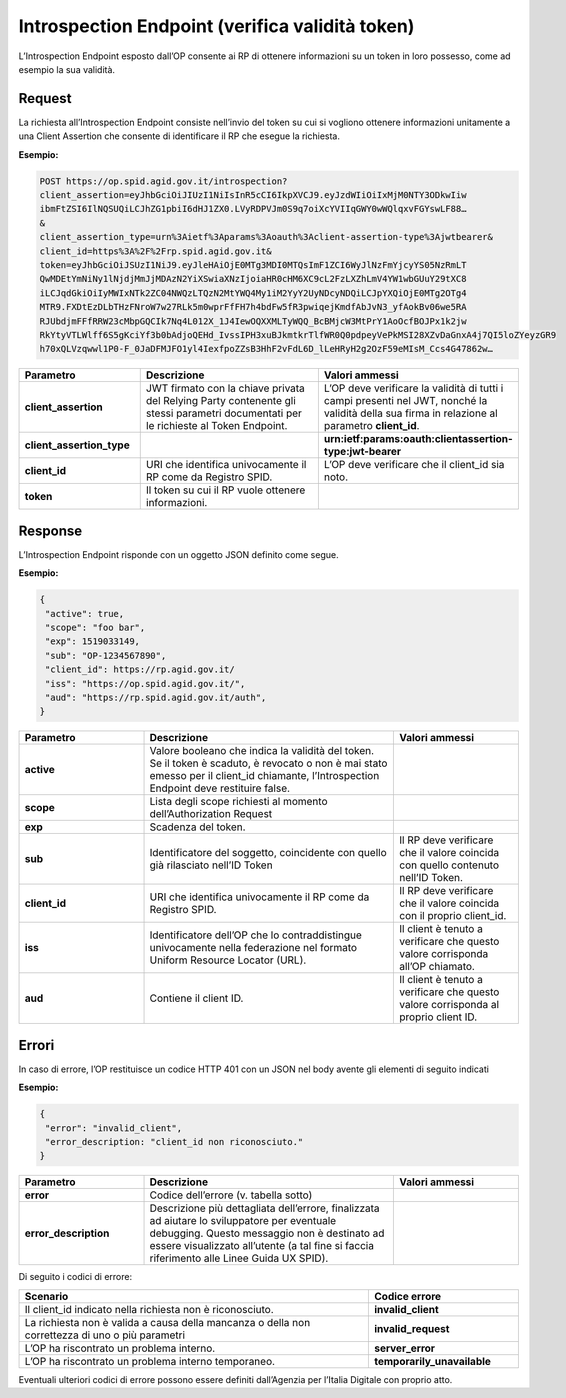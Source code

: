 Introspection Endpoint (verifica validità token) 
================================================

L’Introspection Endpoint esposto dall’OP consente ai RP di ottenere informazioni su un token in loro possesso, come ad esempio la sua validità.

.. seealso::

 - https://tools.ietf.org/html/rfc7662
 - https://openid.net/specs/openid-igov-oauth2-1_0-03.html#rfc.section.3.2.2

Request
+++++++

La richiesta all’Introspection Endpoint consiste nell’invio del token su cui si vogliono ottenere informazioni unitamente a una Client Assertion che consente di identificare il RP che esegue la richiesta.

**Esempio:**

.. code-block:: 

 POST https://op.spid.agid.gov.it/introspection?
 client_assertion=eyJhbGciOiJIUzI1NiIsInR5cCI6IkpXVCJ9.eyJzdWIiOiIxMjM0NTY3ODkwIiw
 ibmFtZSI6IlNQSUQiLCJhZG1pbiI6dHJ1ZX0.LVyRDPVJm0S9q7oiXcYVIIqGWY0wWQlqxvFGYswLF88…
 &
 client_assertion_type=urn%3Aietf%3Aparams%3Aoauth%3Aclient-assertion-type%3Ajwtbearer&
 client_id=https%3A%2F%2Frp.spid.agid.gov.it&
 token=eyJhbGciOiJSUzI1NiJ9.eyJleHAiOjE0MTg3MDI0MTQsImF1ZCI6WyJlNzFmYjcyYS05NzRmLT
 QwMDEtYmNiNy1lNjdjMmJjMDAzN2YiXSwiaXNzIjoiaHR0cHM6XC9cL2FzLXZhLmV4YW1wbGUuY29tXC8
 iLCJqdGkiOiIyMWIxNTk2ZC04NWQzLTQzN2MtYWQ4My1iM2YyY2UyNDcyNDQiLCJpYXQiOjE0MTg2OTg4
 MTR9.FXDtEzDLbTHzFNroW7w27RLk5m0wprFfFH7h4bdFw5fR3pwiqejKmdfAbJvN3_yfAokBv06we5RA
 RJUbdjmFFfRRW23cMbpGQCIk7Nq4L012X_1J4IewOQXXMLTyWQQ_BcBMjcW3MtPrY1AoOcfBOJPx1k2jw
 RkYtyVTLWlff6S5gKciYf3b0bAdjoQEHd_IvssIPH3xuBJkmtkrTlfWR0Q0pdpeyVePkMSI28XZvDaGnxA4j7QI5loZYeyzGR9
 h70xQLVzqwwl1P0-F_0JaDFMJFO1yl4IexfpoZZsB3HhF2vFdL6D_lLeHRyH2g2OzF59eMIsM_Ccs4G47862w…
 

.. list-table:: 
   :widths: 25 50 25
   :header-rows: 1

   * - Parametro
     - Descrizione
     - Valori ammessi
   * - **client_assertion**
     - JWT firmato con la chiave privata del Relying Party contenente gli stessi parametri documentati per le richieste al Token Endpoint.
     - L’OP deve verificare la validità di tutti i campi presenti nel JWT, nonché la validità della sua firma in relazione al parametro **client_id**.
   * - **client_assertion_type**
     - 
     - **urn:ietf:params:oauth:clientassertion-type:jwt-bearer**
   * - **client_id**
     - URI che identifica univocamente il RP come da Registro SPID. 
     - L’OP deve verificare che il client_id sia noto.
   * - **token**
     - Il token su cui il RP vuole ottenere informazioni.
     - 


Response
++++++++

L’Introspection Endpoint risponde con un oggetto JSON definito come segue. 

**Esempio:**

.. code-block:: 

 {
  "active": true,
  "scope": "foo bar",
  "exp": 1519033149,
  "sub": "OP-1234567890",
  "client_id": https://rp.agid.gov.it/
  "iss": "https://op.spid.agid.gov.it/",
  "aud": "https://rp.spid.agid.gov.it/auth",
 }

.. list-table:: 
   :widths: 25 50 25
   :header-rows: 1

   * - Parametro
     - Descrizione
     - Valori ammessi
   * - **active**
     - Valore booleano che indica la validità del token. Se il token è scaduto, è revocato o non è mai stato emesso per il client_id chiamante, l’Introspection Endpoint deve restituire false.
     - 
   * - **scope**
     - Lista degli scope richiesti al momento dell’Authorization Request
     - 
   * - **exp**
     - Scadenza del token.
     - 
   * - **sub**
     - Identificatore del soggetto, coincidente con quello già rilasciato nell’ID Token 
     - Il RP deve verificare che il valore coincida con quello contenuto nell’ID Token.
   * - **client_id**
     - URI che identifica univocamente il RP come da Registro SPID. 
     - Il RP deve verificare che il valore coincida con il proprio client_id.
   * - **iss**
     - Identificatore dell’OP che lo contraddistingue univocamente nella federazione nel formato Uniform Resource Locator (URL).
     - Il client è tenuto a verificare che questo valore corrisponda all’OP chiamato.
   * - **aud**
     - Contiene il client ID.
     - Il client è tenuto a verificare che questo valore corrisponda al proprio client ID. 
	 
Errori
++++++

In caso di errore, l’OP restituisce un codice HTTP 401 con un JSON nel body avente gli elementi di seguito indicati

**Esempio:**

.. code-block:: 

 {
  "error": "invalid_client",
  "error_description: "client_id non riconosciuto."
 }

.. list-table:: 
   :widths: 25 50 25
   :header-rows: 1

   * - Parametro
     - Descrizione
     - Valori ammessi
   * - **error**
     - Codice dell’errore (v. tabella sotto)
     - 
   * - **error_description**
     - Descrizione più dettagliata dell’errore, finalizzata ad aiutare lo sviluppatore per eventuale debugging. Questo messaggio non è destinato ad essere visualizzato all’utente (a tal fine si faccia riferimento alle Linee Guida UX SPID).
     - 

Di seguito i codici di errore:

.. list-table:: 
   :widths: 70 30
   :header-rows: 1

   * - Scenario
     - Codice errore
   * - Il client_id indicato nella richiesta non è riconosciuto.
     - **invalid_client**
   * - La richiesta non è valida a causa della mancanza o della non correttezza di uno o più parametri
     - **invalid_request**
   * - L’OP ha riscontrato un problema interno.
     - **server_error**
   * - L’OP ha riscontrato un problema interno temporaneo.
     - **temporarily_unavailable**

Eventuali ulteriori codici di errore possono essere definiti dall’Agenzia per l’Italia Digitale con
proprio atto. 

.. seealso:: 

 - https://tools.ietf.org/html/rfc7662#section-2.3

